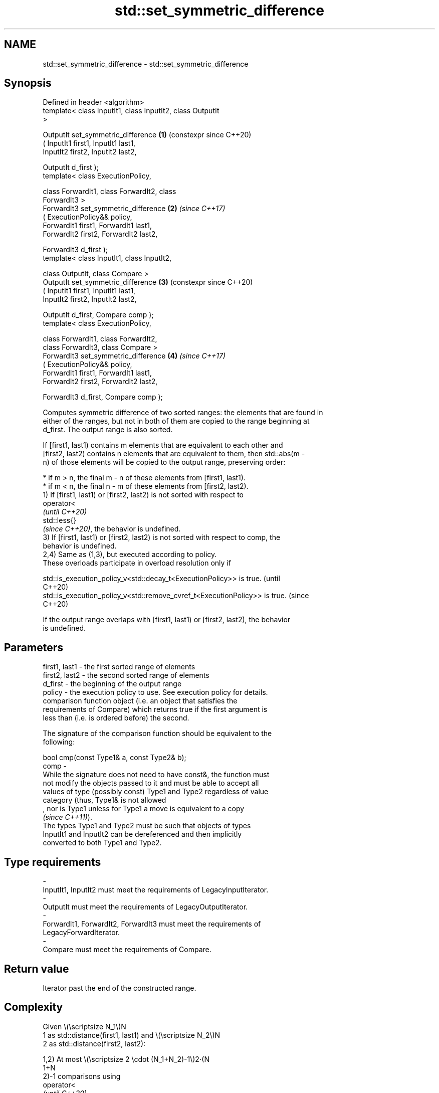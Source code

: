 .TH std::set_symmetric_difference 3 "2024.06.10" "http://cppreference.com" "C++ Standard Libary"
.SH NAME
std::set_symmetric_difference \- std::set_symmetric_difference

.SH Synopsis
   Defined in header <algorithm>
   template< class InputIt1, class InputIt2, class OutputIt
   >

   OutputIt set_symmetric_difference                        \fB(1)\fP (constexpr since C++20)
       ( InputIt1 first1, InputIt1 last1,
         InputIt2 first2, InputIt2 last2,

         OutputIt d_first );
   template< class ExecutionPolicy,

             class ForwardIt1, class ForwardIt2, class
   ForwardIt3 >
   ForwardIt3 set_symmetric_difference                      \fB(2)\fP \fI(since C++17)\fP
       ( ExecutionPolicy&& policy,
         ForwardIt1 first1, ForwardIt1 last1,
         ForwardIt2 first2, ForwardIt2 last2,

         ForwardIt3 d_first );
   template< class InputIt1, class InputIt2,

             class OutputIt, class Compare >
   OutputIt set_symmetric_difference                        \fB(3)\fP (constexpr since C++20)
       ( InputIt1 first1, InputIt1 last1,
         InputIt2 first2, InputIt2 last2,

         OutputIt d_first, Compare comp );
   template< class ExecutionPolicy,

             class ForwardIt1, class ForwardIt2,
             class ForwardIt3, class Compare >
   ForwardIt3 set_symmetric_difference                      \fB(4)\fP \fI(since C++17)\fP
       ( ExecutionPolicy&& policy,
         ForwardIt1 first1, ForwardIt1 last1,
         ForwardIt2 first2, ForwardIt2 last2,

         ForwardIt3 d_first, Compare comp );

   Computes symmetric difference of two sorted ranges: the elements that are found in
   either of the ranges, but not in both of them are copied to the range beginning at
   d_first. The output range is also sorted.

   If [first1, last1) contains m elements that are equivalent to each other and
   [first2, last2) contains n elements that are equivalent to them, then std::abs(m -
   n) of those elements will be copied to the output range, preserving order:

     * if m > n, the final m - n of these elements from [first1, last1).
     * if m < n, the final n - m of these elements from [first2, last2).
   1) If [first1, last1) or [first2, last2) is not sorted with respect to
   operator<
   \fI(until C++20)\fP
   std::less{}
   \fI(since C++20)\fP, the behavior is undefined.
   3) If [first1, last1) or [first2, last2) is not sorted with respect to comp, the
   behavior is undefined.
   2,4) Same as (1,3), but executed according to policy.
   These overloads participate in overload resolution only if

   std::is_execution_policy_v<std::decay_t<ExecutionPolicy>> is true.        (until
                                                                             C++20)
   std::is_execution_policy_v<std::remove_cvref_t<ExecutionPolicy>> is true. (since
                                                                             C++20)

   If the output range overlaps with [first1, last1) or [first2, last2), the behavior
   is undefined.

.SH Parameters

   first1, last1 - the first sorted range of elements
   first2, last2 - the second sorted range of elements
   d_first       - the beginning of the output range
   policy        - the execution policy to use. See execution policy for details.
                   comparison function object (i.e. an object that satisfies the
                   requirements of Compare) which returns true if the first argument is
                   less than (i.e. is ordered before) the second.

                   The signature of the comparison function should be equivalent to the
                   following:

                   bool cmp(const Type1& a, const Type2& b);
   comp          -
                   While the signature does not need to have const&, the function must
                   not modify the objects passed to it and must be able to accept all
                   values of type (possibly const) Type1 and Type2 regardless of value
                   category (thus, Type1& is not allowed
                   , nor is Type1 unless for Type1 a move is equivalent to a copy
                   \fI(since C++11)\fP).
                   The types Type1 and Type2 must be such that objects of types
                   InputIt1 and InputIt2 can be dereferenced and then implicitly
                   converted to both Type1 and Type2.
.SH Type requirements
   -
   InputIt1, InputIt2 must meet the requirements of LegacyInputIterator.
   -
   OutputIt must meet the requirements of LegacyOutputIterator.
   -
   ForwardIt1, ForwardIt2, ForwardIt3 must meet the requirements of
   LegacyForwardIterator.
   -
   Compare must meet the requirements of Compare.

.SH Return value

   Iterator past the end of the constructed range.

.SH Complexity

   Given \\(\\scriptsize N_1\\)N
   1 as std::distance(first1, last1) and \\(\\scriptsize N_2\\)N
   2 as std::distance(first2, last2):

   1,2) At most \\(\\scriptsize 2 \\cdot (N_1+N_2)-1\\)2⋅(N
   1+N
   2)-1 comparisons using
   operator<
   \fI(until C++20)\fP
   std::less{}
   \fI(since C++20)\fP.
   3,4) At most \\(\\scriptsize 2 \\cdot (N_1+N_2)-1\\)2⋅(N
   1+N
   2)-1 applications of the comparison function comp.

.SH Exceptions

   The overloads with a template parameter named ExecutionPolicy report errors as
   follows:

     * If execution of a function invoked as part of the algorithm throws an exception
       and ExecutionPolicy is one of the standard policies, std::terminate is called.
       For any other ExecutionPolicy, the behavior is implementation-defined.
     * If the algorithm fails to allocate memory, std::bad_alloc is thrown.

.SH Possible implementation

                               set_symmetric_difference \fB(1)\fP
   template<class InputIt1, class InputIt2, class OutputIt>
   OutputIt set_symmetric_difference(InputIt1 first1, InputIt1 last1,
                                     InputIt2 first2, InputIt2 last2, OutputIt d_first)
   {
       while (first1 != last1)
       {
           if (first2 == last2)
               return std::copy(first1, last1, d_first);

           if (*first1 < *first2)
               *d_first++ = *first1++;
           else
           {
               if (*first2 < *first1)
                   *d_first++ = *first2;
               else
                   ++first1;
               ++first2;
           }
       }
       return std::copy(first2, last2, d_first);
   }
                               set_symmetric_difference \fB(3)\fP
   template<class InputIt1, class InputIt2, class OutputIt, class Compare>
   OutputIt set_symmetric_difference(InputIt1 first1, InputIt1 last1,
                                     InputIt2 first2, InputIt2 last2,
                                     OutputIt d_first, Compare comp)
   {
       while (first1 != last1)
       {
           if (first2 == last2)
               return std::copy(first1, last1, d_first);

           if (comp(*first1, *first2))
               *d_first++ = *first1++;
           else
           {
               if (comp(*first2, *first1))
                   *d_first++ = *first2;
               else
                   ++first1;
               ++first2;
           }
       }
       return std::copy(first2, last2, d_first);
   }

.SH Example


// Run this code

 #include <algorithm>
 #include <iostream>
 #include <iterator>
 #include <vector>

 int main()
 {
     std::vector<int> v1{1, 2, 3, 4, 5, 6, 7, 8};
     std::vector<int> v2{5, 7, 9, 10};
     std::sort(v1.begin(), v1.end());
     std::sort(v2.begin(), v2.end());

     std::vector<int> v_symDifference;

     std::set_symmetric_difference(v1.begin(), v1.end(), v2.begin(), v2.end(),
                                   std::back_inserter(v_symDifference));

     for (int n : v_symDifference)
         std::cout << n << ' ';
     std::cout << '\\n';
 }

.SH Output:

 1 2 3 4 6 8 9 10

   Defect reports

   The following behavior-changing defect reports were applied retroactively to
   previously published C++ standards.

     DR    Applied to              Behavior as published               Correct behavior
   LWG 291 C++98      it was unspecified how to handle equivalent      specified
                      elements in the input ranges

.SH See also

                                    returns true if one sequence is a subsequence of
   includes                         another
                                    \fI(function template)\fP
   set_difference                   computes the difference between two sets
                                    \fI(function template)\fP
   set_union                        computes the union of two sets
                                    \fI(function template)\fP
   set_intersection                 computes the intersection of two sets
                                    \fI(function template)\fP
   ranges::set_symmetric_difference computes the symmetric difference between two sets
   (C++20)                          (niebloid)
